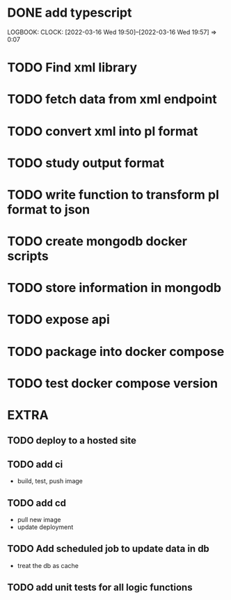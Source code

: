 * DONE add typescript
LOGBOOK:
CLOCK: [2022-03-16 Wed 19:50]--[2022-03-16 Wed 19:57] =>  0:07
:END:
* TODO Create hello world koa server
:LOGBOOK:
CLOCK: [2022-03-16 Wed 19:57]
:END:
* TODO Find xml library
* TODO fetch data from xml endpoint
* TODO convert xml into pl format
* TODO study output format 
* TODO write function to transform pl format to json
* TODO create mongodb docker scripts
* TODO store information in mongodb
* TODO expose api
* TODO package into docker compose
* TODO test docker compose version
* EXTRA
** TODO deploy to a hosted site
** TODO add ci
- build, test, push image
** TODO add cd
- pull new image
- update deployment
** TODO Add scheduled job to update data in db
- treat the db as cache
** TODO add unit tests for all logic functions